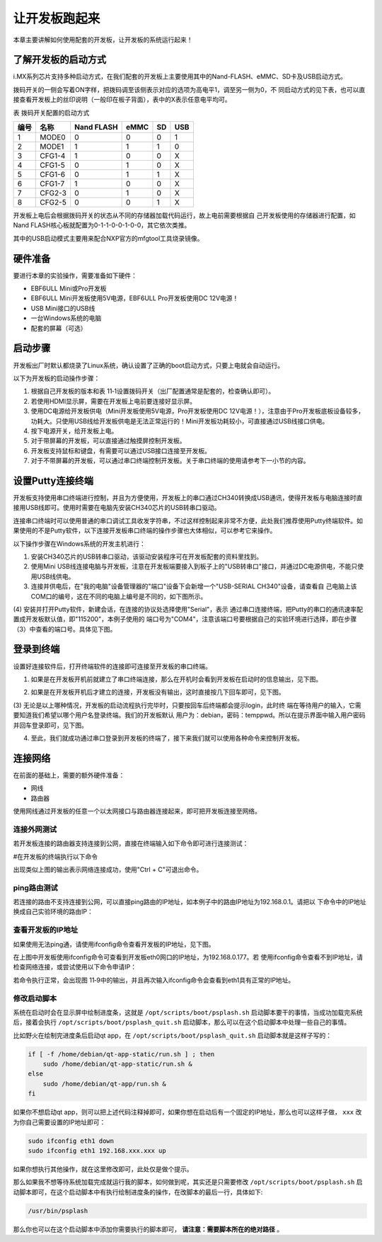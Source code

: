 .. vim: syntax=rst

让开发板跑起来
------------------------------------------

本章主要讲解如何使用配套的开发板，让开发板的系统运行起来！

了解开发板的启动方式
~~~~~~~~~~~~~~~~~~~~~~~~~~~~~~~~~~~~~~~~~~~~~~~~~~~~~~~~~~~~

i.MX系列芯片支持多种启动方式，在我们配套的开发板上主要使用其中的Nand-FLASH、eMMC、SD卡及USB启动方式。


.. image:: media/boards002.png
   :align: center
   :alt: 未找到图片

拨码开关的一侧会写着ON字样，把拨码调至该侧表示对应的选项为高电平1，调至另一侧为0，不
同启动方式的见下表，也可以直接查看开发板上的丝印说明（一般印在板子背面），表中的X表示任意电平均可。

表 拨码开关配置的启动方式

==== ====== ========== ==== == ===
编号 名称   Nand FLASH eMMC SD USB
==== ====== ========== ==== == ===
1    MODE0  0          0    0  1
2    MODE1  1          1    1  0
3    CFG1-4 1          0    0  X
4    CFG1-5 0          1    0  X
5    CFG1-6 0          1    1  X
6    CFG1-7 1          0    0  X
7    CFG2-3 0          1    0  X
8    CFG2-5 0          0    1  X
==== ====== ========== ==== == ===

开发板上电后会根据拨码开关的状态从不同的存储器加载代码运行，故上电前需要根据自
己开发板使用的存储器进行配置，如Nand FLASH核心板就配置为0-1-1-0-0-1-0-0，其它依次类推。

其中的USB启动模式主要用来配合NXP官方的mfgtool工具烧录镜像。

硬件准备
~~~~~~~~~~~~~~~~~~~~~~~~

要进行本章的实验操作，需要准备如下硬件：

-  EBF6ULL Mini或Pro开发板

-  EBF6ULL Mini开发板使用5V电源，EBF6ULL Pro开发板使用DC 12V电源！

-  USB Mini接口的USB线

-  一台Windows系统的电脑

-  配套的屏幕（可选）

启动步骤
~~~~~~~~~~~~~~~~~~~~~~~~

开发板出厂时默认都烧录了Linux系统，确认设置了正确的boot启动方式，只要上电就会自动运行。

以下为开发板的启动操作步骤：

(1) 根据自己开发板的版本和表 11‑1设置拨码开关（出厂配置通常是配套的，检查确认即可）。

(2) 若使用HDMI显示屏，需要在开发板上电前要连接好显示屏。

(3) 使用DC电源给开发板供电（Mini开发板使用5V电源，Pro开发板使用DC 12V电源！），注意由于Pro开发板底板设备较多，功耗大。只使用USB线给开发板供电是无法正常运行的！Mini开发板功耗较小，可直接通过USB线接口供电。

(4) 按下电源开关，给开发板上电。

(5) 对于带屏幕的开发板，可以直接通过触摸屏控制开发板。

(6) 开发板支持鼠标和键盘，有需要可以通过USB接口连接至开发板。

(7) 对于不带屏幕的开发板，可以通过串口终端控制开发板。关于串口终端的使用请参考下一小节的内容。

设置Putty连接终端
~~~~~~~~~~~~~~~~~~~~~~~~~~~~~~~~~~~~~~~~~~~~

开发板支持使用串口终端进行控制，并且为方便使用，开发板上的串口通过CH340转换成USB通讯，使得开发板与电脑连接时直接用USB线即可。使用时需要在电脑先安装CH340芯片的USB转串口驱动。

连接串口终端时可以使用普通的串口调试工具收发字符串，不过这样控制起来非常不方便，此处我们推荐使用Putty终端软件。如果使用的不是Putty软件，以下连接开发板串口终端的操作步骤也大体相似，可以参考它来操作。

以下操作步骤在Windows系统的开发主机进行：

(1) 安装CH340芯片的USB转串口驱动，该驱动安装程序可在开发板配套的资料里找到。

(2) 使用Mini USB线连接电脑与开发板，注意在开发板端要接入到板子上的"USB转串口"接口，并通过DC电源供电，不能只使用USB线供电。

(3) 连接并供电后，在"我的电脑"设备管理器的"端口"设备下会新增一个"USB-SERIAL CH340"设备，请查看自
    己电脑上该COM口的编号，这在不同的电脑上编号是不同的，如下图所示。


.. image:: media/boards003.jpg
   :align: center
   :alt: 未找到图片



(4) 安装并打开Putty软件，新建会话，在连接的协议处选择使用"Serial"，表示
通过串口连接终端，把Putty的串口的通讯速率配置成开发板默认值，即"115200"，本例子使用的
端口号为"COM4"，注意该端口号要根据自己的实验环境进行选择，即在步骤（3）中查看的端口号。具体见下图。



.. image:: media/boards004.png
   :align: center
   :alt: 未找到图片



登录到终端
~~~~~~~~~~~~~~~~~~~~~~~~~

设置好连接软件后，打开终端软件的连接即可连接至开发板的串口终端。

(1) 如果是在开发板开机前就建立了串口终端连接，那么在开机时会看到开发板在启动时的信息输出，见下图。

.. image:: media/boards005.png
   :align: center
   :alt: 未找到图片





(2) 如果是在开发板开机后才建立的连接，开发板没有输出，这时直接按几下回车即可，见下图。


.. image:: media/boards006.png
   :align: center
   :alt: 未找到图片




(3) 无论是以上哪种情况，开发板的启动流程执行完毕时，只要按回车后终端都会提示login，此时终
端在等待用户的输入，它需要知道我们希望以哪个用户名登录终端。我们的开发板默认
用户为：debian，密码：temppwd。所以在提示界面中输入用户密码并回车登录即可，见下图。

.. image:: media/boards007.png
   :align: center
   :alt: 未找到图片




(4) 至此，我们就成功通过串口登录到开发板的终端了，接下来我们就可以使用各种命令来控制开发板。

连接网络
~~~~~~~~~~~~~~~~~~~~~~~~~~~~

在前面的基础上，需要的额外硬件准备：

-  网线

-  路由器

使用网线通过开发板的任意一个以太网接口与路由器连接起来，即可把开发板连接至网络。

连接外网测试
^^^^^^^^^^^^^^^^^^^^^^^^^^^^^^^^^^^^^^^^^^

若开发板连接的路由器支持连接到公网，直接在终端输入如下命令即可进行连接测试：

#在开发板的终端执行以下命令

.. code-block:: sh
   :linenos:

   ping www.firebbs.cn


.. image:: media/boards008.png
   :align: center
   :alt: 未找到图片




出现类似上图的输出表示网络连接成功，使用"Ctrl + C"可退出命令。

ping路由测试
^^^^^^^^^^^^^^^^^^^^^^^^^^^^^^^^

若连接的路由不支持连接到公网，可以直接ping路由的IP地址，如本例子中的路由IP地址为192.168.0.1。请把以
下命令中的IP地址换成自己实验环境的路由IP：

.. code-block:: sh
   :linenos:

   ping 192.168.0.1

查看开发板的IP地址
^^^^^^^^^^^^^^^^^^^^^^^^^^^^^^

如果使用无法ping通，请使用ifconfig命令查看开发板的IP地址，见下图。

.. image:: media/boards009.png
   :align: center
   :alt: 未找到图片




在上图中开发板使用ifconfig命令可查看到开发板eth0网口的IP地址，为192.168.0.177。若
使用ifconfig命令查看不到IP地址，请检查网络连接，或尝试使用以下命令申请IP：

.. code-block:: sh
   :linenos:

   #eth1表示第一路以太网口，eth2表示第二路以太网口
   sudo udhcpc  -b  -i  eth1  

若命令执行正常，会出现图 11‑9中的输出，并且再次输入ifconfig命令会查看到eth1具有正常的IP地址。

.. image:: media/boards010.png
   :align: center
   :alt: 未找到图片


修改启动脚本
^^^^^^^^^^^^^^^^^^^^^^^^^^^^^^

系统在启动时会在显示屏中绘制进度条，这就是 ``/opt/scripts/boot/psplash.sh`` 启动脚本要干的事情，当成功加载完系统后，接着会执行 ``/opt/scripts/boot/psplash_quit.sh`` 启动脚本，那么可以在这个启动脚本中处理一些自己的事情。

比如野火在绘制完进度条后启动qt
app，在 ``/opt/scripts/boot/psplash_quit.sh`` 启动脚本就是这样子写的：

.. code:: bash

    if [ -f /home/debian/qt-app-static/run.sh ] ; then
        sudo /home/debian/qt-app-static/run.sh &
    else
        sudo /home/debian/qt-app/run.sh &
    fi

如果你不想启动qt
app，则可以把上述代码注释掉即可，如果你想在启动后有一个固定的IP地址，那么也可以这样子做， ``xxx`` 改为你自己需要设置的IP地址即可：

.. code:: bash

    sudo ifconfig eth1 down
    sudo ifconfig eth1 192.168.xxx.xxx up

如果你想执行其他操作，就在这里修改即可，此处仅是做个提示。

那么如果我不想等待系统加载完成就运行我的脚本，如何做到呢，其实还是只需要修改 ``/opt/scripts/boot/psplash.sh`` 启动脚本即可，在这个启动脚本中有执行绘制进度条的操作，在改脚本的最后一行，具体如下:

.. code:: bash

    /usr/bin/psplash

那么你也可以在这个启动脚本中添加你需要执行的脚本即可， **请注意：需要脚本所在的绝对路径** 。


.. |boards002| image:: media/boards002.png
   :width: 3.98415in
   :height: 2.03865in
.. |boards003| image:: media/boards003.jpg
   :width: 1.77124in
   :height: 1.72436in
.. |boards004| image:: media/boards004.png
   :width: 3.62293in
   :height: 3.26786in
.. |boards005| image:: media/boards005.jpg
   :width: 4.42262in
   :height: 3.16354in
.. |boards006| image:: media/boards006.jpg
   :width: 4.05357in
   :height: 1.08235in
.. |boards007| image:: media/boards007.jpg
   :width: 4.17308in
   :height: 0.80375in
.. |boards008| image:: media/boards008.png
   :width: 5.09211in
   :height: 1.04176in
.. |boards009| image:: media/boards009.png
   :width: 5.76398in
   :height: 1.29167in
.. |boards010| image:: media/boards010.png
   :width: 4.35038in
   :height: 1.05843in

